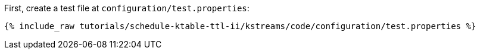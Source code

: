First, create a test file at `configuration/test.properties`:

+++++
<pre class="snippet"><code class="shell">{% include_raw tutorials/schedule-ktable-ttl-ii/kstreams/code/configuration/test.properties %}</code></pre>
+++++
